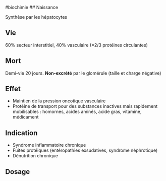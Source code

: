 ​#biochimie ## Naissance

Synthèse par les hépatocytes

** Vie
:PROPERTIES:
:CUSTOM_ID: vie
:END:
60% secteur interstitiel, 40% vasculaire (=2/3 protéines circulantes)

** Mort
:PROPERTIES:
:CUSTOM_ID: mort
:END:
Demi-vie 20 jours. *Non-excrété* par le glomérule (taille et charge
négative)

** Effet
:PROPERTIES:
:CUSTOM_ID: effet
:END:
- Maintien de la pression oncotique vasculaire
- Protéine de transport pour des substances inactives mais rapidement
  mobilisables : homornes, acides aminés, acide gras, vitamine,
  médicament

** Indication
:PROPERTIES:
:CUSTOM_ID: indication
:END:
- Syndrome inflammatoire chronique
- Fuites protéiques (entéropathies exsudatives, syndrome néphrotique)
- Dénutrition chronique

** Dosage
:PROPERTIES:
:CUSTOM_ID: dosage
:END:
